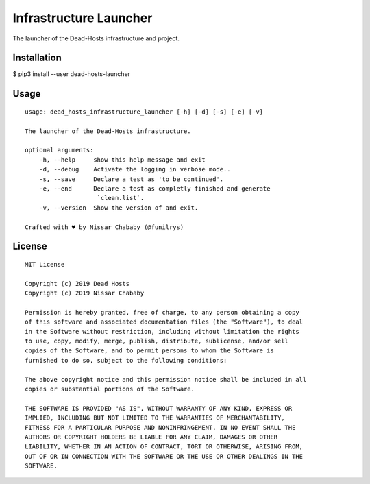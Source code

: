 Infrastructure Launcher
=======================

The launcher of the Dead-Hosts infrastructure and project.

Installation
------------

$ pip3 install --user dead-hosts-launcher

Usage
-----


::

    usage: dead_hosts_infrastructure_launcher [-h] [-d] [-s] [-e] [-v]

    The launcher of the Dead-Hosts infrastructure.

    optional arguments:
        -h, --help     show this help message and exit
        -d, --debug    Activate the logging in verbose mode..
        -s, --save     Declare a test as 'to be continued'.
        -e, --end      Declare a test as completly finished and generate
                        `clean.list`.
        -v, --version  Show the version of and exit.

    Crafted with ♥ by Nissar Chababy (@funilrys)

License
-------

::

    MIT License

    Copyright (c) 2019 Dead Hosts
    Copyright (c) 2019 Nissar Chababy

    Permission is hereby granted, free of charge, to any person obtaining a copy
    of this software and associated documentation files (the "Software"), to deal
    in the Software without restriction, including without limitation the rights
    to use, copy, modify, merge, publish, distribute, sublicense, and/or sell
    copies of the Software, and to permit persons to whom the Software is
    furnished to do so, subject to the following conditions:

    The above copyright notice and this permission notice shall be included in all
    copies or substantial portions of the Software.

    THE SOFTWARE IS PROVIDED "AS IS", WITHOUT WARRANTY OF ANY KIND, EXPRESS OR
    IMPLIED, INCLUDING BUT NOT LIMITED TO THE WARRANTIES OF MERCHANTABILITY,
    FITNESS FOR A PARTICULAR PURPOSE AND NONINFRINGEMENT. IN NO EVENT SHALL THE
    AUTHORS OR COPYRIGHT HOLDERS BE LIABLE FOR ANY CLAIM, DAMAGES OR OTHER
    LIABILITY, WHETHER IN AN ACTION OF CONTRACT, TORT OR OTHERWISE, ARISING FROM,
    OUT OF OR IN CONNECTION WITH THE SOFTWARE OR THE USE OR OTHER DEALINGS IN THE
    SOFTWARE.
